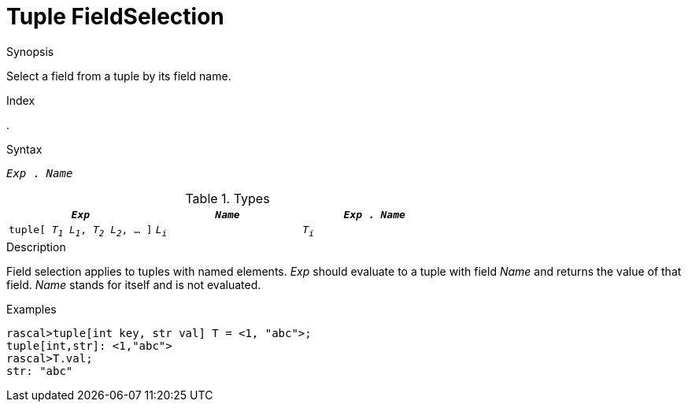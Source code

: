 
[[Tuple-FieldSelection]]
#  Tuple FieldSelection
:concept: Expressions/Values/Tuple/FieldSelection

.Synopsis
Select a field from a tuple by its field name.

.Index
.

.Syntax
`_Exp_ . _Name_`

.Types


|====
| `_Exp_`                                 | `_Name_` | `_Exp_ . _Name_`

|`tuple[ _T~1~_ _L~1~_, _T~2~_ _L~2~_, ... ]` |  `_L~i~_` | `_T~i~_`        
|====

.Function

.Description
Field selection applies to tuples with named elements.
_Exp_ should evaluate to a tuple with field _Name_ and returns the value of that field.
_Name_ stands for itself and is not evaluated.

.Examples
[source,rascal-shell]
----
rascal>tuple[int key, str val] T = <1, "abc">;
tuple[int,str]: <1,"abc">
rascal>T.val;
str: "abc"
----

.Benefits

.Pitfalls


:leveloffset: +1

:leveloffset: -1